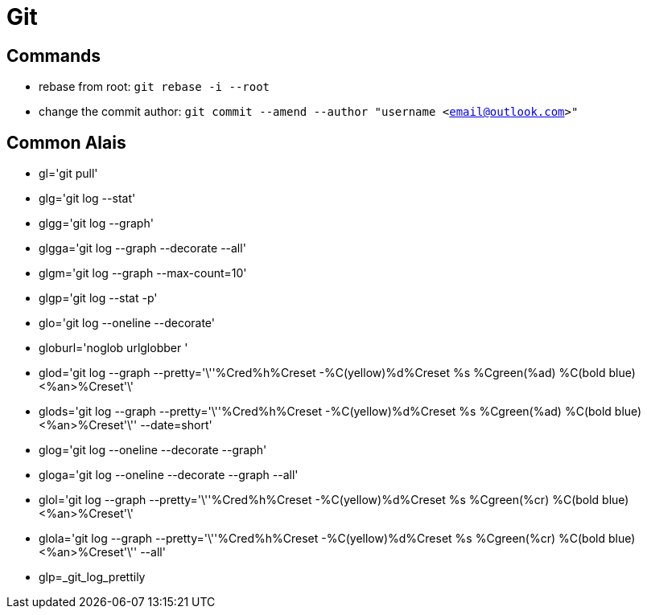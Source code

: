 [[git]]
= Git

== Commands
** rebase from root: `git rebase -i --root`
** change the commit author: `git commit --amend --author "username <email@outlook.com>"`

== Common Alais

* gl='git pull'
* glg='git log --stat'
* glgg='git log --graph'
* glgga='git log --graph --decorate --all'
* glgm='git log --graph --max-count=10'
* glgp='git log --stat -p'
* glo='git log --oneline --decorate'
* globurl='noglob urlglobber '
* glod='git log --graph --pretty='\''%Cred%h%Creset -%C(yellow)%d%Creset %s %Cgreen(%ad) %C(bold blue)<%an>%Creset'\'
* glods='git log --graph --pretty='\''%Cred%h%Creset -%C(yellow)%d%Creset %s %Cgreen(%ad) %C(bold blue)<%an>%Creset'\'' --date=short'
* glog='git log --oneline --decorate --graph'
* gloga='git log --oneline --decorate --graph --all'
* glol='git log --graph --pretty='\''%Cred%h%Creset -%C(yellow)%d%Creset %s %Cgreen(%cr) %C(bold blue)<%an>%Creset'\'
* glola='git log --graph --pretty='\''%Cred%h%Creset -%C(yellow)%d%Creset %s %Cgreen(%cr) %C(bold blue)<%an>%Creset'\'' --all'
* glp=_git_log_prettily